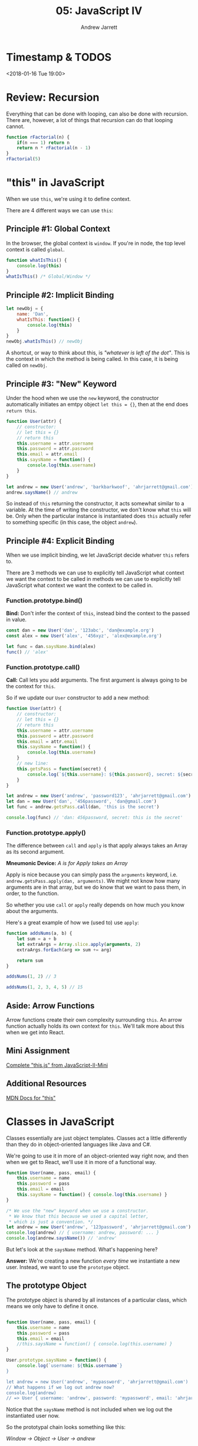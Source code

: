 #+TITLE: 05: JavaScript IV
#+AUTHOR: Andrew Jarrett
#+EMAIL: ahrjarrett@gmail.com
#+OPTIONS: num:nil

* Timestamp & TODOS

<2018-01-16 Tue 19:00>

* Review: Recursion

Everything that can be done with looping, can also be done with recursion. There are, however, a lot of things that recursion can do that looping cannot.

#+BEGIN_SRC js
  function rFactorial(n) {
      if(n === 1) return n
      return n * rFactorial(n - 1)
  }
  rFactorial(5)
#+END_SRC

* "this" in JavaScript

When we use =this=, we're using it to define context.

There are 4 different ways we can use =this=:

** Principle #1: Global Context

In the browser, the global context is =window=. If you're in node, the top level context is called =global=.

#+BEGIN_SRC js
  function whatIsThis() {
      console.log(this)
  }
  whatIsThis() /* Global/Window */
#+END_SRC

** Principle #2: Implicit Binding

#+BEGIN_SRC js
  let newObj = {
      name: 'Dan',
      whatIsThis: function() {
          console.log(this)
      }
  }
  newObj.whatIsThis() // newObj
#+END_SRC

A shortcut, or way to think about this, is /"whatever is left of the dot"/. This is the context in which the method is being called. In this case, it is being called on =newObj=.

** Principle #3: "New" Keyword

Under the hood when we use the =new= keyword, the constructor automatically initiates an emtpy object =let this = {}=, then at the end does =return this=.

#+BEGIN_SRC js
  function User(attr) {
      // constructor:
      // let this = {}
      // return this
      this.username = attr.username
      this.password = attr.password
      this.email = attr.email
      this.saysName = function() {
          console.log(this.username)
      }
  }

  let andrew = new User('andrew', 'barkbarkwoof', 'ahrjarrett@gmail.com')
  andrew.saysName() // andrew
#+END_SRC

So instead of =this= returning the constructor, it acts somewhat similar to a variable. At the time of writing the constructor, we don't know what =this= will be. Only when the particular instance is instantiated does =this= actually refer to something specific (in this case, the object =andrew=).

** Principle #4: Explicit Binding

When we use implicit binding, we let JavaScript decide whatver =this= refers to.

There are 3 methods we can use to explicitly tell JavaScript what context we want the context to be called in methods we can use to explicitly tell JavaScript what context we want the context to be called in.

*** Function.prototype.bind()

*Bind:* Don't infer the context of =this=, instead bind the context to the passed in value.

#+BEGIN_SRC js
  const dan = new User('dan', '123abc', 'dan@example.org')
  const alex = new User('alex', '456xyz', 'alex@example.org')

  let func = dan.saysName.bind(alex)
  func() // 'alex'
#+END_SRC

*** Function.prototype.call()

*Call:* Call lets you add arguments. The first argument is always going to be the context for =this=.

So if we update our =User= constructor to add a new method:

#+BEGIN_SRC js
  function User(attr) {
      // constructor:
      // let this = {}
      // return this
      this.username = attr.username
      this.password = attr.password
      this.email = attr.email
      this.saysName = function() {
          console.log(this.username)
      }
      // new line:
      this.getsPass = function(secret) {
          console.log(`${this.username}: ${this.password}, secret: ${secret}`)
      }
  }

  let andrew = new User('andrew', 'password123', 'ahrjarrett@gmail.com')
  let dan = new User('dan', '456password', 'dan@gmail.com')
  let func = andrew.getsPass.call(dan, 'this is the secret')

  console.log(func) // 'dan: 456password, secret: this is the secret'
#+END_SRC

*** Function.prototype.apply()

The difference between =call= and =apply= is that apply always takes an Array as its second argument.

*Mneumonic Device:* /A is for Apply takes an Array/

Apply is nice because you can simply pass the =arguments= keyword, i.e. =andrew.getsPass.apply(dan, arguments)=. We might not know how many arguments are in that array, but we do know that we want to pass them, in order, to the function.

So whether you use =call= or =apply= really depends on how much you know about the arguments.

Here's a great example of how we (used to) use =apply=:

#+BEGIN_SRC js
  function addsNums(a, b) {
      let sum = a + b
      let extraArgs = Array.slice.apply(arguments, 2)
      extraArgs.forEach(arg => sum += arg)

      return sum
  }

  addsNums(1, 2) // 3

  addsNums(1, 2, 3, 4, 5) // 15
#+END_SRC



** Aside: Arrow Functions

Arrow functions create their own complexity surrounding =this=. An arrow function actually holds its own context for =this=. We'll talk more about this when we get into React.

** Mini Assignment

[[https://github.com/LambdaSchool/JavaScript-II-Mini/blob/master/this.js][Complete "this.js" from JavaScript-II-Mini]]

** Additional Resources

[[https://developer.mozilla.org/en-US/docs/Web/JavaScript/Reference/Operators/this][MDN Docs for "this"]]

* Classes in JavaScript

Classes essentially are just object templates. Classes act a little differently than they do in object-oriented languages like Java and C#.

We're going to use it in more of an object-oriented way right now, and then when we get to React, we'll use it in more of a functional way.

#+BEGIN_SRC js
  function User(name, pass, email) {
      this.username = name
      this.password = pass
      this.email = email
      this.saysName = function() { console.log(this.username) }
  }

  /* We use the "new" keyword when we use a constructor.
   ,* We know that this because we used a capital letter,
   ,* which is just a convention. */
  let andrew = new User('andrew', '123password', 'ahrjarrett@gmail.com')
  console.log(andrew) // { username: andrew, password: ... }
  console.log(andrew.saysName()) // 'andrew'

#+END_SRC

But let's look at the =saysName= method. What's happening here?

*Answer:* We're creating a new function /every time/ we instantiate a new user. Instead, we want to use the =prototype= object.

** The prototype Object

The prototype object is shared by all instances of a particular class, which means we only have to define it once.

#+BEGIN_SRC js

  function User(name, pass, email) {
      this.username = name
      this.password = pass
      this.email = email
      //this.saysName = function() { console.log(this.username) }
  }

  User.prototype.saysName = function() {
      console.log(`username: ${this.username`}
  }

  let andrew = new User('andrew', 'mypassword', 'ahrjarrett@gmail.com')
  // What happens if we log out andrew now?
  console.log(andrew)
  // => User { username: 'andrew', password: 'mypassword', email: 'ahrjarrett@gmail.com' }
#+END_SRC

Notice that the =saysName= method is not included when we log out the instantiated user now.

So the prototypal chain looks something like this:

/Window -> Object -> User -> andrew/

In the browser DevTools, we can look at the hidden property =__proto__= that contains all of the prototype methods available.

Let's look at a different example. Let's create a class called =Fruit=:

#+BEGIN_SRC js
  function Fruit(type, price, calories, isRipe) {
      this.type = type
      this.price = price
      this.calories = calories
      this.isRipe = isRipe
  }

  Fruit.prototype.eat = function() {
      if(this.isRipe) console.log(`eating the ${this.type}`)
      else console.log('that fruit isn\'t ripe yet! maybe wait a couple hours?')
  }

  Fruit.prototype.shipped = function(destination) {
      console.log(`${this.type}, going to ${destination}`)
  }

  let banana = new Fruit('banana', 0.75, 70, true)

  banana.eat() // eating the banana
  banana.shipped('California') // banana, going to California

  // But what if we want to add functionality to bananas specifically, instead of apples?
  function Bananas(doMonkeysLikeIt, ...attrs) {
      // This line is key! This is how we inherit from Fruit:
      Fruit.call(this, ...attrs)
      // We could also write it with apply:
      //Fruit.apply(this, attrs)
      this.doMonkeysLikeIt = doMonkeysLikeIt
  }

  console.log(banana)
  // => Bananas { type: }

  // But what's going to happen when we write `banana.shipped('California')` ?
  // Bananas doesn't have a prototype of its own, so how do we get it to inherit from Fruit?

  Bananas.prototype = Object.create(Fruit.prototype)

#+END_SRC

So we need to do 2 things to link a child to its parent (with prototype inheritance):

1. Call the constructor with the new context of =this= (afterward we can add our own properties).
2. Then we need to link the prototypes up. [[https://developer.mozilla.org/en-US/docs/Web/JavaScript/Reference/Global_Objects/Object/create][MDN docs for Object.create]]
   
So first:

#+BEGIN_SRC js
  function Banana(monkeysLikeIt, ...attrs) {
      // 1. Call constructor and assign "this":
      Fruit.call(this, ...attrs)
      this.monkeysLikeIt = monkeysLikeIt
  }
#+END_SRC

And then:

#+BEGIN_SRC js
  // 2. link up the prototypes:
  Banana.prototype = Object.create(Fruit.prototype)

  //
  Banana.prototype.doMonkeysLikeIt = function() {
      if(this.monkeysLikeIt === true) console.log('Monkeys like it.')
  }
#+END_SRC

So now that we've got bananas down, let's create some apples:

#+BEGIN_SRC js
  function Apple(isSweet, ...attrs) {
      Fruit.call(this, ...attrs)
  }
  Apple.prototype = Object.create(Fruit.prototype)

  let honeyCrisp = new Apple(true, 'HoneyCrisp', 2.99, 130, true)
  honeyCrisp.shipped('New York') // HoneyCrisp, going to New York
#+END_SRC

What if we wanted to add =doMonkeysLikeIt= to the Apple prototype?

#+BEGIN_SRC js
  // We'd use bind, call or apply:
  banana.doMonkeysLikeIt.call(honeyCrisp)

  // Or, we'd do it like this:
  Banana.prototype.doMonkeysLikeIt.call(honeyCrisp)
#+END_SRC



** Assignment: Constructors.js

[[https://github.com/LambdaSchool/JavaScript-II-Mini/blob/master/constructors.js][JavaScript-II-Mini Constructors.js file]]
